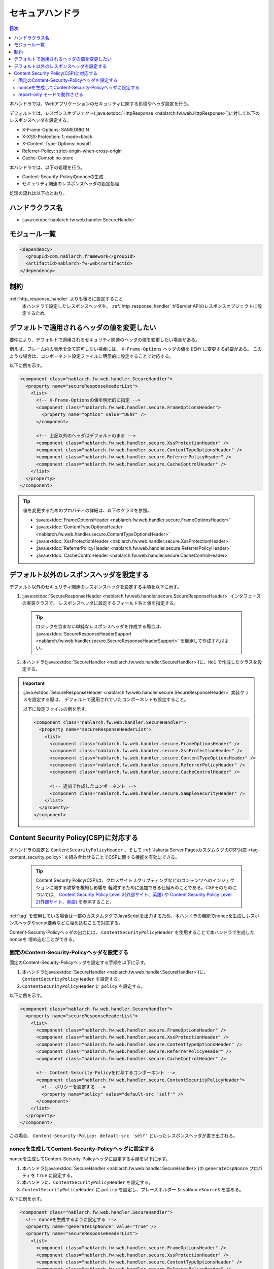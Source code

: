 .. _secure_handler:

セキュアハンドラ
==================================================
.. contents:: 目次
  :depth: 3
  :local:

本ハンドラでは、Webアプリケーションのセキュリティに関する処理やヘッダ設定を行う。

デフォルトでは、レスポンスオブジェクト(:java:extdoc:`HttpResponse <nablarch.fw.web.HttpResponse>`)に対して以下のレスポンスヘッダを設定する。

* X-Frame-Options: SAMEORIGIN
* X-XSS-Protection: 1; mode=block
* X-Content-Type-Options: nosniff
* Referrer-Policy: strict-origin-when-cross-origin
* Cache-Control: no-store


本ハンドラでは、以下の処理を行う。

* Content-Security-Policyのnonceの生成
* セキュリティ関連のレスポンスヘッダの設定処理

処理の流れは以下のとおり。

.. image:: ../images/SecureHandler/flow.png
  :scale: 85
  
ハンドラクラス名
--------------------------------------------------
* :java:extdoc:`nablarch.fw.web.handler.SecureHandler`

モジュール一覧
--------------------------------------------------
.. code-block:: xml

  <dependency>
    <groupId>com.nablarch.framework</groupId>
    <artifactId>nablarch-fw-web</artifactId>
  </dependency>

制約
------------------------------
:ref:`http_response_handler` よりも後ろに設定すること
  本ハンドラで設定したレスポンスヘッダを、 :ref:`http_response_handler` がServlet APIのレスポンスオブジェクトに設定するため。

デフォルトで適用されるヘッダの値を変更したい
--------------------------------------------------
要件により、デフォルトで適用されるセキュリティ関連のヘッダの値を変更したい場合がある。

例えば、フレーム内の表示を全て許可しない場合には、 ``X-Frame-Options`` ヘッダの値を ``DENY`` に変更する必要がある。
このような場合は、コンポーネント設定ファイルに明示的に設定することで対応する。

以下に例を示す。

.. code-block:: xml

  <component class="nablarch.fw.web.handler.SecureHandler">
    <property name="secureResponseHeaderList">
      <list>
        <!-- X-Frame-Optionsの値を明示的に指定 -->
        <component class="nablarch.fw.web.handler.secure.FrameOptionsHeader">
          <property name="option" value="DENY" />
        </component>

        <!-- 上記以外のヘッダはデフォルトのまま -->
        <component class="nablarch.fw.web.handler.secure.XssProtectionHeader" />
        <component class="nablarch.fw.web.handler.secure.ContentTypeOptionsHeader" />
        <component class="nablarch.fw.web.handler.secure.ReferrerPolicyHeader" />
        <component class="nablarch.fw.web.handler.secure.CacheControlHeader" />
      </list>
    </property>
  </component>

.. tip::

  値を変更するためのプロパティの詳細は、以下のクラスを参照。

  * :java:extdoc:`FrameOptionsHeader <nablarch.fw.web.handler.secure.FrameOptionsHeader>`
  * :java:extdoc:`ContentTypeOptionsHeader <nablarch.fw.web.handler.secure.ContentTypeOptionsHeader>`
  * :java:extdoc:`XssProtectionHeader <nablarch.fw.web.handler.secure.XssProtectionHeader>`
  * :java:extdoc:`ReferrerPolicyHeader <nablarch.fw.web.handler.secure.ReferrerPolicyHeader>`
  * :java:extdoc:`CacheControlHeader <nablarch.fw.web.handler.secure.CacheControlHeader>`


デフォルト以外のレスポンスヘッダを設定する
-------------------------------------------------------
デフォルト以外のセキュリティ関連のレスポンスヘッダを設定する手順を以下に示す。

1. :java:extdoc:`SecureResponseHeader <nablarch.fw.web.handler.secure.SecureResponseHeader>` インタフェースの実装クラスで、
   レスポンスヘッダに設定するフィールド名と値を指定する。

  .. tip::
    ロジックを含まない単純なレスポンスヘッダを作成する場合は、
    :java:extdoc:`SecureResponseHeaderSupport <nablarch.fw.web.handler.secure.SecureResponseHeaderSupport>`
    を継承して作成すればよい。

2. 本ハンドラ(:java:extdoc:`SecureHandler <nablarch.fw.web.handler.SecureHandler>`)に、``No1`` で作成したクラスを設定する。

.. important::

  :java:extdoc:`SecureResponseHeader <nablarch.fw.web.handler.secure.SecureResponseHeader>` 実装クラスを設定する際は、
  デフォルトで適用されていたコンポーネントも設定すること。

  以下に設定ファイルの例を示す。

  .. code-block:: xml

    <component class="nablarch.fw.web.handler.SecureHandler">
      <property name="secureResponseHeaderList">
        <list>
          <component class="nablarch.fw.web.handler.secure.FrameOptionsHeader" />
          <component class="nablarch.fw.web.handler.secure.XssProtectionHeader" />
          <component class="nablarch.fw.web.handler.secure.ContentTypeOptionsHeader" />
          <component class="nablarch.fw.web.handler.secure.ReferrerPolicyHeader" />
          <component class="nablarch.fw.web.handler.secure.CacheControlHeader" />

          <!-- 追加で作成したコンポーネント -->
          <component class="nablarch.fw.web.handler.secure.SampleSecurityHeader" />
        </list>
      </property>
    </component>

.. _content_security_policy:

Content Security Policy(CSP)に対応する
-------------------------------------------------------
本ハンドラの設定と ``ContentSecurityPolicyHeader`` 、そして :ref:`Jakarta Server PagesカスタムタグのCSP対応 <tag-content_security_policy>` を組み合わせることでCSPに関する機能を有効にできる。

  .. tip::
    Content Security Policy(CSP)は、クロスサイトスクリプティングなどのコンテンツへのインジェクションに関する攻撃を検知し影響を
    軽減するために追加できる仕組みのことである。CSPそのものについては、 `Content Security Policy Level 3(外部サイト、英語) <https://www.w3.org/TR/CSP3/>`_ や
    `Content Security Policy Level 2(外部サイト、英語) <https://www.w3.org/TR/CSP2/>`_ を参照すること。

:ref:`tag` を使用している場合は一部のカスタムタグでJavaScriptを出力するため、本ハンドラの機能でnonceを生成しレスポンスヘッダやscript要素などに埋め込むことで対応する。

Content-Security-Policyヘッダの出力には、 ``ContentSecurityPolicyHeader`` を使用することで本ハンドラで生成したnonceを
埋め込むことができる。

固定のContent-Security-Policyヘッダを設定する
^^^^^^^^^^^^^^^^^^^^^^^^^^^^^^^^^^^^^^^^^^^^^^^^^^^^^^^^^

固定のContent-Security-Policyヘッダを設定する手順を以下に示す。

1. 本ハンドラ(:java:extdoc:`SecureHandler <nablarch.fw.web.handler.SecureHandler>`)に、 ``ContentSecurityPolicyHeader`` を設定する。

2. ``ContentSecurityPolicyHeader`` に ``policy`` を設定する。


以下に例を示す。

.. code-block:: xml

  <component class="nablarch.fw.web.handler.SecureHandler">
    <property name="secureResponseHeaderList">
      <list>
        <component class="nablarch.fw.web.handler.secure.FrameOptionsHeader" />
        <component class="nablarch.fw.web.handler.secure.XssProtectionHeader" />
        <component class="nablarch.fw.web.handler.secure.ContentTypeOptionsHeader" />
        <component class="nablarch.fw.web.handler.secure.ReferrerPolicyHeader" />
        <component class="nablarch.fw.web.handler.secure.CacheControlHeader" />

        <!-- Content-Security-Policyを付与するコンポーネント -->
        <component class="nablarch.fw.web.handler.secure.ContentSecurityPolicyHeader">
          <!-- ポリシーを設定する -->
          <property name="policy" value="default-src 'self'" />
        </component>
      </list>
    </property>
  </component>

この場合、 ``Content-Security-Policy: default-src 'self'`` といったレスポンスヘッダが書き出される。
   
nonceを生成してContent-Security-Policyヘッダに設定する
^^^^^^^^^^^^^^^^^^^^^^^^^^^^^^^^^^^^^^^^^^^^^^^^^^^^^^^^^^^^^^^^^

nonceを生成してContent-Security-Policyヘッダに設定する手順を以下に示す。

1. 本ハンドラ(:java:extdoc:`SecureHandler <nablarch.fw.web.handler.SecureHandler>`)の ``generateCspNonce`` プロパティを ``true`` に設定する。

2. 本ハンドラに、``ContentSecurityPolicyHeader`` を設定する。

3. ``ContentSecurityPolicyHeader`` に ``policy`` を設定し、プレースホルダー ``$cspNonceSource$`` を含める。

以下に例を示す。

.. code-block:: xml

  <component class="nablarch.fw.web.handler.SecureHandler">
    <!-- nonceを生成するように設定する -->
    <property name="generateCspNonce" value="true" />
    <property name="secureResponseHeaderList">
      <list>
        <component class="nablarch.fw.web.handler.secure.FrameOptionsHeader" />
        <component class="nablarch.fw.web.handler.secure.XssProtectionHeader" />
        <component class="nablarch.fw.web.handler.secure.ContentTypeOptionsHeader" />
        <component class="nablarch.fw.web.handler.secure.ReferrerPolicyHeader" />
        <component class="nablarch.fw.web.handler.secure.CacheControlHeader" />

        <!-- Content-Security-Policyを付与するコンポーネント -->
        <component class="nablarch.fw.web.handler.secure.ContentSecurityPolicyHeader">
          <!-- nonceを含んだポリシーを設定する -->
          <property name="policy" value="default-src 'self' '$cspNonceSource$'" />
        </component>
      </list>
    </property>
  </component>

この場合プレースホルダー ``$cspNonceSource$`` は ``nonce-[本ハンドラで生成されたnonce]`` に置換され、たとえば ``Content-Security-Policy: default-src 'self' 'nonce-DhcnhD3khTMePgXwdayK9BsMqXjhguVV'`` のようなレスポンスヘッダとして書き出される。

本ハンドラではnonceをリクエストの都度生成する。
生成したnonceはリクエストスコープに格納され、 :ref:`tag` の動作を以下のように変更する。

* script要素を生成するカスタムタグの場合、生成したnonceを自動でnonce属性に設定する。
* onclick属性にサブミット用の関数呼び出しを設定するカスタムタグは、その内容をscript要素に出力するように変更する。

また任意の要素にnonceを設定したい場合に使えるカスタムタグも有効になる。

詳しくは :ref:`Jakarta Server PagesカスタムタグのCSP対応 <tag-content_security_policy>` を参照すること。

report-only モードで動作させる
^^^^^^^^^^^^^^^^^^^^^^^^^^^^^^^^^^^^^^^^^^^^^^^^^^^^^^^^^

report-only モードで動作させる場合は ``reportOnly`` を ``true`` に設定する。

以下に例を示す。

.. code-block:: xml

  <component class="nablarch.fw.web.handler.SecureHandler">
    <property name="secureResponseHeaderList">
      <list>
        <component class="nablarch.fw.web.handler.secure.FrameOptionsHeader" />
        <component class="nablarch.fw.web.handler.secure.XssProtectionHeader" />
        <component class="nablarch.fw.web.handler.secure.ContentTypeOptionsHeader" />
        <component class="nablarch.fw.web.handler.secure.ReferrerPolicyHeader" />
        <component class="nablarch.fw.web.handler.secure.CacheControlHeader" />

        <component class="nablarch.fw.web.handler.secure.ContentSecurityPolicyHeader">
          <property name="policy" value="default-src 'self'; report-uri http://example.com/report" />
          <!-- report-onlyモードで動作させる -->
          <property name="reportOnly" value="true" />
        </component>
      </list>
    </property>
  </component>

この場合、 ``Content-Security-Policy-Report-Only: default-src 'src'; report-uri http://example.com/report`` といったレスポンスヘッダが書き出される。
